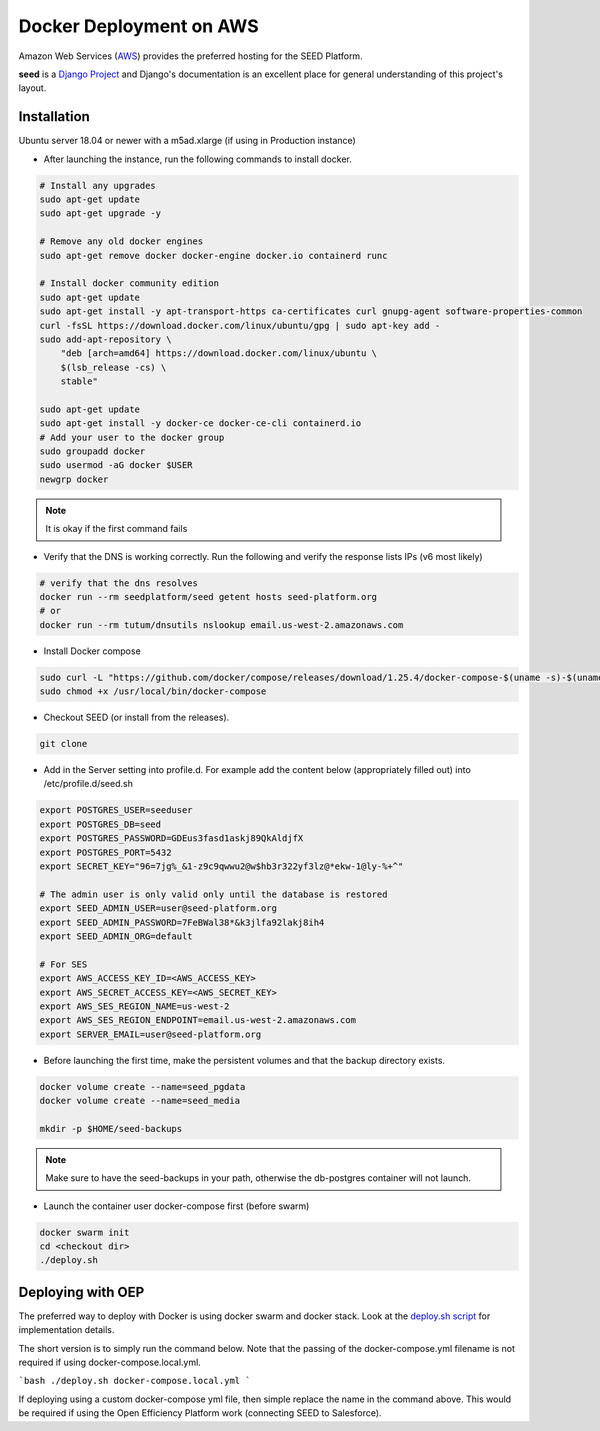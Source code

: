 ========================
Docker Deployment on AWS
========================

Amazon Web Services (`AWS`_) provides the preferred hosting for the SEED Platform.

**seed** is a `Django Project`_ and Django's documentation is an excellent place for general
understanding of this project's layout.

.. _Django Project: https://www.djangoproject.com/

.. _AWS: http://aws.amazon.com/

Installation
^^^^^^^^^^^^

Ubuntu server 18.04 or newer with a m5ad.xlarge (if using in Production instance)

* After launching the instance, run the following commands to install docker.

.. code-block:: console

    # Install any upgrades
    sudo apt-get update
    sudo apt-get upgrade -y

    # Remove any old docker engines
    sudo apt-get remove docker docker-engine docker.io containerd runc

    # Install docker community edition
    sudo apt-get update
    sudo apt-get install -y apt-transport-https ca-certificates curl gnupg-agent software-properties-common
    curl -fsSL https://download.docker.com/linux/ubuntu/gpg | sudo apt-key add -
    sudo add-apt-repository \
        "deb [arch=amd64] https://download.docker.com/linux/ubuntu \
        $(lsb_release -cs) \
        stable"

    sudo apt-get update
    sudo apt-get install -y docker-ce docker-ce-cli containerd.io
    # Add your user to the docker group
    sudo groupadd docker
    sudo usermod -aG docker $USER
    newgrp docker

.. note:: It is okay if the first command fails

* Verify that the DNS is working correctly. Run the following and verify the response lists IPs (v6 most likely)

.. code-block:: console

    # verify that the dns resolves
    docker run --rm seedplatform/seed getent hosts seed-platform.org
    # or
    docker run --rm tutum/dnsutils nslookup email.us-west-2.amazonaws.com

* Install Docker compose

.. code-block:: console

    sudo curl -L "https://github.com/docker/compose/releases/download/1.25.4/docker-compose-$(uname -s)-$(uname -m)" -o /usr/local/bin/docker-compose
    sudo chmod +x /usr/local/bin/docker-compose

* Checkout SEED (or install from the releases).

.. code-block:: console

    git clone

* Add in the Server setting into profile.d. For example add the content below (appropriately filled out) into /etc/profile.d/seed.sh

.. code-block:: console

    export POSTGRES_USER=seeduser
    export POSTGRES_DB=seed
    export POSTGRES_PASSWORD=GDEus3fasd1askj89QkAldjfX
    export POSTGRES_PORT=5432
    export SECRET_KEY="96=7jg%_&1-z9c9qwwu2@w$hb3r322yf3lz@*ekw-1@ly-%+^"

    # The admin user is only valid only until the database is restored
    export SEED_ADMIN_USER=user@seed-platform.org
    export SEED_ADMIN_PASSWORD=7FeBWal38*&k3jlfa92lakj8ih4
    export SEED_ADMIN_ORG=default

    # For SES
    export AWS_ACCESS_KEY_ID=<AWS_ACCESS_KEY>
    export AWS_SECRET_ACCESS_KEY=<AWS_SECRET_KEY>
    export AWS_SES_REGION_NAME=us-west-2
    export AWS_SES_REGION_ENDPOINT=email.us-west-2.amazonaws.com
    export SERVER_EMAIL=user@seed-platform.org


* Before launching the first time, make the persistent volumes and that the backup directory exists.

.. code-block:: console

    docker volume create --name=seed_pgdata
    docker volume create --name=seed_media

    mkdir -p $HOME/seed-backups

.. note:: Make sure to have the seed-backups in your path, otherwise the db-postgres container will not launch.

* Launch the container user docker-compose first (before swarm)

.. code-block:: console

    docker swarm init
    cd <checkout dir>
    ./deploy.sh


Deploying with OEP
^^^^^^^^^^^^^^^^^^

The preferred way to deploy with Docker is using docker swarm and docker stack.
Look at the `deploy.sh script`_  for implementation details.

The short version is to simply run the command below. Note that the passing of the docker-compose.yml filename is not required if using docker-compose.local.yml.

```bash
./deploy.sh docker-compose.local.yml
```

If deploying using a custom docker-compose yml file, then simple replace the name in the command above. This would be required if using the Open Efficiency Platform work (connecting SEED to Salesforce).


.. _`deploy.sh script`: https://github.com/SEED-platform/seed/blob/develop/deploy.sh
.. _`JSON Type`: https://www.postgresql.org/docs/9.4/datatype-json.html
